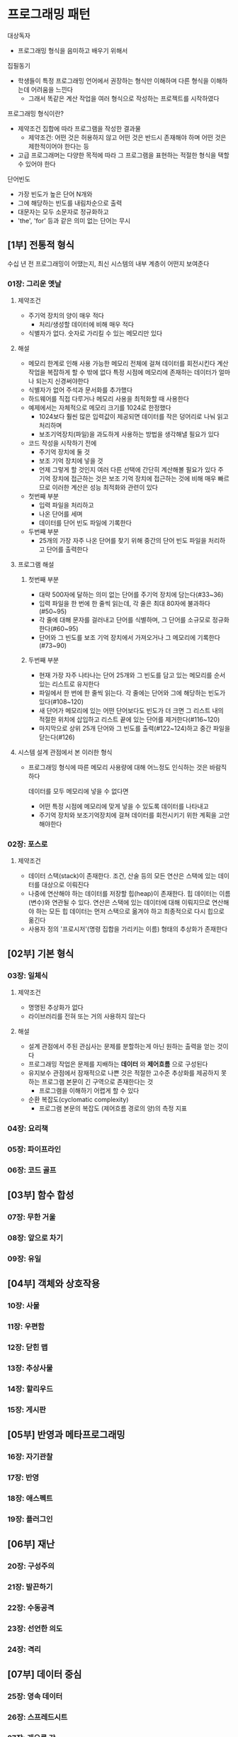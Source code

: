 * 프로그래밍 패턴
대상독자
- 프로그래밍 형식을 음미하고 배우기 위해서

집필동기
- 학생들이 특정 프로그래밍 언어에서 권장하는 형식만 이해하며 다른 형식을 이해하는데 어려움을 느낀다
  - 그래서 똑같은 계산 작업을 여러 형식으로 작성하는 프로젝트를 시작하였다

프로그래밍 형식이란?
- 제약조건 집합에 따라 프로그램을 작성한 결과물
  - 제약조건: 어떤 것은 허용하지 않고 어떤 것은 반드시 존재해야 하며 어떤 것은 제한적이어야 한다는 등
- 고급 프로그래머는 다양한 목적에 따라 그 프로그램을 표현하는 적절한 형식을 택할 수 있어야 한다

단어빈도
- 가장 빈도가 높은 단어 N개와
- 그에 해당하는 빈도를 내림차순으로 출력
- 대문자는 모두 소문자로 정규화하고
- 'the', 'for' 등과 같은 의미 없는 단어는 무시
** [1부] 전통적 형식
수십 년 전 프로그래밍이 어땠는지,
최신 시스템의 내부 계층이 어떤지 보여준다
*** 01장: 그리운 옛날
**** 제약조건
- 주기억 장치의 양이 매우 적다
  - 처리/생성할 데이터에 비해 매우 적다
- 식별자가 없다. 숫자로 가리킬 수 있는 메모리만 있다
**** 해설
- 메모리 한계로 인해 사용 가능한 메모리 전체에 걸쳐 데이터를 회전시킨다
  계산 작업을 복잡하게 할 수 밖에 없다
  특정 시점에 메모리에 존재하는 데이터가 얼마나 되는지 신경써야한다
- 식별자가 없어 주석과 문서화를 추가했다
- 하드웨어를 직접 다루거나 메모리 사용을 최적화할 때 사용한다
- 예제에서는 자체적으로 메모리 크기를 1024로 한정했다
  - 1024보다 훨씬 많은 입력값이 제공되면 데이터를 작은 덩어리로 나눠 읽고 처리하며
  - 보조기억장치(파일)을 과도하게 사용하는 방법을 생각해낼 필요가 있다
- 코드 작성을 시작하기 전에
  - 주기억 장치에 둘 것
  - 보조 기억 장치에 넣을 것
  - 언제 그렇게 할 것인지
    여러 다른 선택에 간단히 계산해볼 필요가 있다
    주 기억 장치에 접근하는 것은 보조 기억 장치에 접근하는 것에 비해 매우 빠르므로 이러한 계산은 성능 최적화와 관련이 있다
- 첫번째 부분
  - 입력 파일을 처리하고
  - 나온 단어를 세며
  - 데이터를 단어 빈도 파일에 기록한다
- 두번째 부분
  - 25개의 가장 자주 나온 단어를 찾기 위해 중간의 단어 빈도 파일을 처리하고 단어를 출력한다
**** 프로그램 해설
***** 첫번째 부분
- 대략 500자에 달하는 의미 없는 단어를 주기억 장치에 담는다(#33~36)
- 입력 파일을 한 번에 한 줄씩 읽는데, 각 줄은 최대 80자에 불과하다(#50~95)
- 각 줄에 대해 문자를 걸러내고 단어를 식별하며, 그 단어를 소규모로 정규화한다(#60~95)
- 단어와 그 빈도를 보조 기억 장치에서 가져오거나 그 메모리에 기록한다(#73~90)
***** 두번째 부분
- 현재 가장 자주 나타나는 단어 25개와 그 빈도를 담고 있는 메모리를 순서 있는 리스트로 유지한다
- 파일에서 한 번에 한 줄씩 읽는다. 각 줄에는 단어와 그에 해당하는 빈도가 있다(#108~120)
- 새 단어가 메모리에 있는 어떤 단어보다도 빈도가 더 크면 그 리스트 내의 적절한 위치에 삽입하고 리스트 끝에 있는 단어를 제거한다(#116~120)
- 마지막으로 상위 25개 단어와 그 빈도를 출력(#122~124)하고 중간 파일을 닫는다(#126)
**** 시스템 설계 관점에서 본 이러한 형식
- 프로그래밍 형식에 따른 메모리 사용량에 대해 어느정도 인식하는 것은 바람직하다

  데이터를 모두 메모리에 넣을 수 없다면
  - 어떤 특정 시점에 메모리에 맞게 넣을 수 있도록 데이터를 나타내고
  - 주기억 장치와 보조기억장치에 걸쳐 데이터를 회전시키기 위한 계획을 고안해야한다
*** 02장: 포스로
**** 제약조건
- 데이터 스택(stack)이 존재한다. 조건, 산술 등의 모든 연산은 스택에 있는 데이터를 대상으로 이뤄진다
- 나중에 연산해야 하는 데이터를 저장할 힙(heap)이 존재한다. 힙 데이터는 이름(변수)와 연관될 수 있다.
  연산은 스택에 있는 데이터에 대해 이뤄지므로 연산해야 하는 모든 힙 데이터는 먼저 스택으로 옮겨야 하고 최종적으로 다시 힙으로 옮긴다
- 사용자 정의 '프로시저'(명령 집합을 가리키는 이름) 형태의 추상화가 존재한다
** [02부] 기본 형식
*** 03장: 일체식
**** 제약조건
- 명명된 추상화가 없다
- 라이브러리를 전혀 또는 거의 사용하지 않는다
**** 해설
- 설계 관점에서 주된 관심사는 문제를 분할하는게 아닌 원하는 출력을 얻는 것이다
- 프로그래밍 작업은 문제를 지배하는 *데이터* 와 *제어흐름* 으로 구성된다
- 유지보수 관점에서 잠재적으로 나쁜 것은 적절한 고수준 추상화를 제공하지 못하는 프로그램 본문이 긴 구역으로 존재한다는 것
  - 프로그램을 이해하기 어렵게 할 수 있다
- 순환 복잡도(cyclomatic complexity)
  - 프로그램 본문의 복잡도 (제어흐름 경로의 양)의 측정 지표
*** 04장: 요리책
*** 05장: 파이프라인
*** 06장: 코드 골프
** [03부] 함수 합성
*** 07장: 무한 거울
*** 08장: 앞으로 차기
*** 09장: 유일
** [04부] 객체와 상호작용
*** 10장: 사물
*** 11장: 우편함
*** 12장: 닫힌 맵
*** 13장: 추상사물
*** 14장: 할리우드
*** 15장: 게시판
** [05부] 반영과 메타프로그래밍
*** 16장: 자기관찰
*** 17장: 반영
*** 18장: 애스펙트
*** 19장: 플러그인
** [06부] 재난
*** 20장: 구성주의
*** 21장: 발끈하기
*** 22장: 수동공격
*** 23장: 선언한 의도
*** 24장: 격리
** [07부] 데이터 중심
*** 25장: 영속 데이터
*** 26장: 스프레드시트
*** 27장: 게으른 강
** [08부] 병행성
*** 28장: 행위자
*** 29장: 데이터 공간
*** 30장: 맵리듀스
*** 31장: 이중 맵리듀스
** [09부] 쌍방향성
*** 32장: 삼위일체
*** 33장: REST 방식

